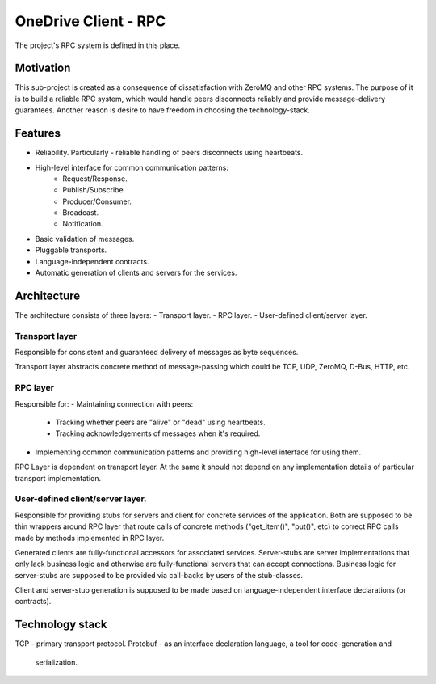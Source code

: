=====================
OneDrive Client - RPC
=====================

The project's RPC system is defined in this place.

Motivation
==========
This sub-project is created as a consequence of dissatisfaction with ZeroMQ
and other RPC systems. The purpose of it is to build a reliable RPC system,
which would handle peers disconnects reliably and provide message-delivery
guarantees. Another reason is desire to have freedom in choosing the
technology-stack.

Features
========
- Reliability. Particularly - reliable handling of peers disconnects using
  heartbeats.
- High-level interface for common communication patterns:
    - Request/Response.
    - Publish/Subscribe.
    - Producer/Consumer.
    - Broadcast.
    - Notification.
- Basic validation of messages.
- Pluggable transports.
- Language-independent contracts.
- Automatic generation of clients and servers for the services.

Architecture
============
The architecture consists of three layers:
- Transport layer.
- RPC layer.
- User-defined client/server layer.

Transport layer
---------------
Responsible for consistent and guaranteed delivery of messages as byte
sequences.

Transport layer abstracts concrete method of message-passing which could be
TCP, UDP, ZeroMQ, D-Bus, HTTP, etc.

RPC layer
---------
Responsible for:
- Maintaining connection with peers:
    - Tracking whether peers are "alive" or "dead" using heartbeats.
    - Tracking acknowledgements of messages when it's required.
- Implementing common communication patterns and providing high-level interface
  for using them.

RPC Layer is dependent on transport layer. At the same it should not depend
on any implementation details of particular transport implementation.

User-defined client/server layer.
---------------------------------
Responsible for providing stubs for servers and client for concrete services of
the application. Both are supposed to be thin wrappers around RPC layer
that route calls of concrete methods ("get_item()", "put()", etc) to correct
RPC calls made by methods implemented in RPC layer.

Generated clients are fully-functional accessors for associated services.
Server-stubs are server implementations that only lack business logic and
otherwise are fully-functional servers that can accept connections. Business
logic for server-stubs are supposed to be provided via call-backs by users of
the stub-classes.

Client and server-stub generation is supposed to be made based on
language-independent interface declarations (or contracts).

Technology stack
================
TCP - primary transport protocol.
Protobuf - as an interface declaration language, a tool for code-generation and
           serialization.
